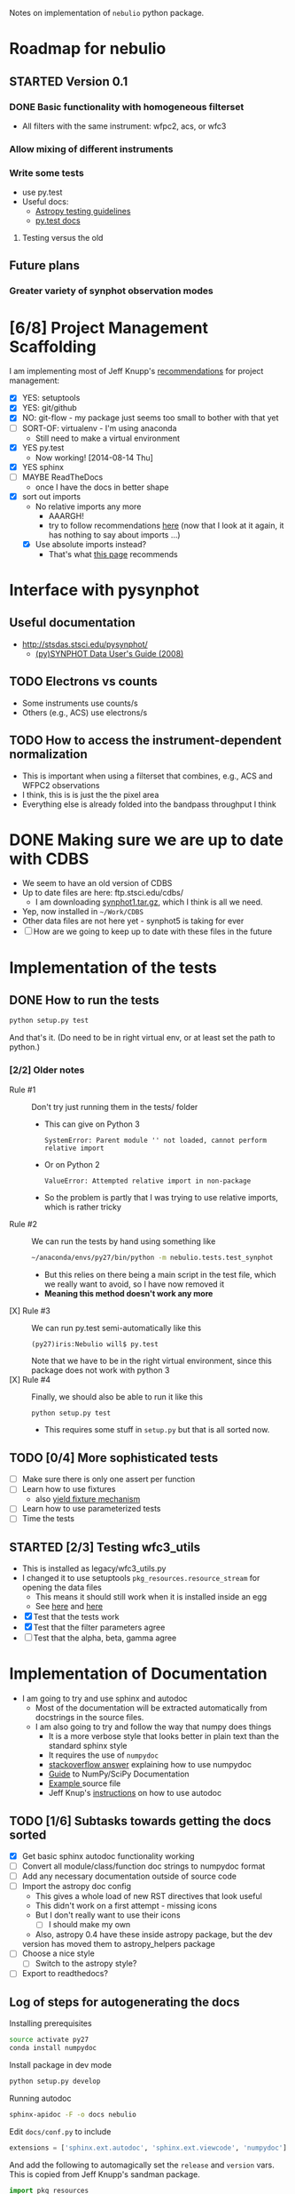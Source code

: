 #+SEQ_TODO: TODO(t) STARTED(s) WAITING(w@) | DONE(d) CANCELED(c@)
#+OPTIONS: ^:{}   
Notes on implementation of =nebulio= python package.


* Roadmap for nebulio

** STARTED Version 0.1

*** DONE Basic functionality with homogeneous filterset
CLOSED: [2014-08-06 Wed 13:35]
+ All filters with the same instrument: wfpc2, acs, or wfc3

*** Allow mixing of different instruments

*** Write some tests
:LOGBOOK:
CLOCK: [2014-08-13 Wed 12:19]--[2014-08-13 Wed 13:04] =>  0:45
:END:
+ use py.test
+ Useful docs:
  + [[http://astropy.readthedocs.org/en/latest/development/testguide.html][Astropy testing guidelines]]
  + [[http://pytest.org/latest/getting-started.html][py.test docs]]
**** Testing versus the old 

** Future plans
*** Greater variety of synphot observation modes
* [6/8] Project Management Scaffolding
:LOGBOOK:
CLOCK: [2014-08-13 Wed 13:04]--[2014-08-13 Wed 17:57] =>  4:53
:END:
I am implementing most of Jeff Knupp's [[http://www.jeffknupp.com/blog/2013/08/16/open-sourcing-a-python-project-the-right-way/][recommendations]] for project
  management:
- [X] YES: setuptools
- [X] YES: git/github
- [X] NO: git-flow - my package just seems too small to bother with that yet
- [ ] SORT-OF: virtualenv - I'm using anaconda
  - Still need to make a virtual environment
- [X] YES py.test
  - Now working! [2014-08-14 Thu]
- [X] YES sphinx
- [ ] MAYBE ReadTheDocs
  - once I have the docs in better shape
- [X] sort out imports
  - No relative imports any more 
    - AAARGH!
    - try to follow recommendations [[http://guide.python-distribute.org/creation.html][here]] (now that I look at it again, it has nothing to say about imports ...)
  - [X] Use absolute imports instead?
    - That's what [[http://blog.habnab.it/blog/2013/07/21/python-packages-and-you/][this page]] recommends


* Interface with pysynphot

** Useful documentation
+ http://stsdas.stsci.edu/pysynphot/
  + [[http://www.stsci.edu/hst/HST_overview/documents/synphot/hst_synphot_cover.html][(py)SYNPHOT Data User's Guide (2008)]]


** TODO Electrons vs counts
+ Some instruments use counts/s
+ Others (e.g., ACS) use electrons/s
  
** TODO How to access the instrument-dependent normalization
:LOGBOOK:
CLOCK: [2014-08-13 Wed 10:30]--[2014-08-13 Wed 10:50] =>  0:20
:END:
+ This is important when using a filterset that combines, e.g., ACS
  and WFPC2 observations
+ I think, this is is just the the pixel area
+ Everything else is already folded into the bandpass throughput I think


* DONE Making sure we are up to date with CDBS
CLOSED: [2014-08-15 Fri 14:47]
:LOGBOOK:
CLOCK: [2014-08-15 Fri 13:37]--[2014-08-15 Fri 14:47] =>  1:10
:END:
+ We seem to have an old version of CDBS
+ Up to date files are here: ftp.stsci.edu/cdbs/
  + I am downloading [[http://www.stsci.edu/ftp/cdbs/tarfiles/synphot1.tar.gz][synphot1.tar.gz]], which I think is all we need.
+ Yep, now installed in =~/Work/CDBS=
+ Other data files are not here yet - synphot5 is taking for ever
+ [ ] How are we going to keep up to date with these files in the future

* Implementation of the tests
** DONE How to run the tests
CLOSED: [2014-08-14 Thu 22:52]
:LOGBOOK:
CLOCK: [2014-08-14 Thu 17:57]--[2014-08-14 Thu 22:52] =>  4:55
:END:
#+BEGIN_SRC sh
python setup.py test
#+END_SRC
And that's it. (Do need to be in right virtual env, or at least set the path to python.)
*** [2/2] Older notes 
+ Rule #1 :: Don't try just running them in the tests/ folder
  + This can give on Python 3
    #+BEGIN_EXAMPLE
    SystemError: Parent module '' not loaded, cannot perform relative import
    #+END_EXAMPLE
  + Or on Python 2
    #+BEGIN_EXAMPLE
    ValueError: Attempted relative import in non-package
    #+END_EXAMPLE
  + So the problem is partly that I was trying to use relative imports, which is rather tricky
+ Rule #2 :: We can run the tests by hand using something like
  #+BEGIN_SRC sh
  ~/anaconda/envs/py27/bin/python -m nebulio.tests.test_synphot
  #+END_SRC
  + But this relies on there being a main script in the test file, which we really want to avoid, so I have now removed it
  + *Meaning this method doesn't work any more* 
+ [X] Rule #3 :: We can run py.test semi-automatically like this
  #+BEGIN_EXAMPLE
  (py27)iris:Nebulio will$ py.test
  #+END_EXAMPLE
  Note that we have to be in the right virtual environment, since this package does not work with python 3
+ [X] Rule #4 :: Finally, we should also be able to run it like this
  #+BEGIN_SRC sh
  python setup.py test
  #+END_SRC
  + This requires some stuff in =setup.py= but that is all sorted now.
** TODO [0/4] More sophisticated tests
+ [ ] Make sure there is only one assert per function
+ [ ] Learn how to use fixtures
  + also [[http://pytest.org/latest/yieldfixture.html#yieldfixture][yield fixture mechanism]]
+ [ ] Learn how to use parameterized tests
+ [ ] Time the tests

** STARTED [2/3] Testing wfc3_utils
:LOGBOOK:
- State "WAITING"    from ""           [2014-08-15 Fri 13:38] \\
  Need to update the CDBS database first
:END:
+ This is installed as legacy/wfc3_utils.py
+ I changed it to use setuptools =pkg_resources.resource_stream= for
  opening the data files
  + This means it should still work when it is installed inside an egg
  + See [[https://pythonhosted.org/setuptools/pkg_resources.html][here]] and [[http://peak.telecommunity.com/DevCenter/PythonEggs#accessing-package-resources][here]]
+ [X] Test that the tests work
+ [X] Test that the filter parameters agree
+ [ ] Test that the alpha, beta, gamma agree


* Implementation of Documentation
:LOGBOOK:
- Note taken on [2014-08-04 Mon 13:06] \\
  This is all new to me and is causing some pain
CLOCK: [2014-08-04 Mon 11:14]--[2014-08-04 Mon 13:06] =>  1:52
:END:
+ I am going to try and use sphinx and autodoc
  + Most of the documentation will be extracted automatically from docstrings in the source files.
  + I am also going to try and follow the way that numpy does things
    + It is a more verbose style that looks better in plain text than the standard sphinx style
    + It requires the use of =numpydoc=
    + [[http://stackoverflow.com/questions/17397483/how-does-numpy-process-docstrings-into-sphinx-documentation-for-parameters][stackoverflow answer]] explaining how to use numpydoc
    + [[https://github.com/numpy/numpy/blob/master/doc/HOWTO_DOCUMENT.rst.txt][Guide]] to NumPy/SciPy Documentation
    + [[https://github.com/numpy/numpy/blob/master/doc/example.py][Example ]]source file
    + Jeff Knup's [[http://www.jeffknupp.com/blog/2013/08/16/open-sourcing-a-python-project-the-right-way/][instructions]] on how to use autodoc
** TODO [1/6] Subtasks towards getting the docs sorted
:LOGBOOK:
CLOCK: [2014-08-04 Mon 13:43]--[2014-08-04 Mon 14:43] =>  1:00
CLOCK: [2014-08-04 Mon 13:06]--[2014-08-04 Mon 13:43] =>  0:37
:END:
+ [X] Get basic sphinx autodoc functionality working
+ [-] Convert all module/class/function doc strings to numpydoc format
+ [ ] Add any necessary documentation outside of source code
+ [ ] Import the astropy doc config
  + This gives a whole load of new RST directives that look useful
  + This didn't work on a first attempt - missing icons
  + But I don't really want to use their icons
    + [ ] I should make my own
  + Also, astropy 0.4 have these inside astropy package, but the dev
  version has moved them to astropy_helpers package
+ [ ] Choose a nice style
  + [ ] Switch to the astropy style?
+ [ ] Export to readthedocs?
** Log of steps for autogenerating the docs
Installing prerequisites
#+BEGIN_SRC sh
source activate py27
conda install numpydoc
#+END_SRC

Install package in dev mode
#+BEGIN_SRC sh
python setup.py develop
#+END_SRC

Running autodoc
#+BEGIN_SRC sh
sphinx-apidoc -F -o docs nebulio
#+END_SRC

Edit =docs/conf.py= to include
#+BEGIN_SRC python
extensions = ['sphinx.ext.autodoc', 'sphinx.ext.viewcode', 'numpydoc']
#+END_SRC

And add the following to automagically set the =release= and =version= vars.  This is copied from Jeff Knupp's sandman package. 

#+BEGIN_SRC python
import pkg_resources
try:
    release = pkg_resources.get_distribution('nebulio').version
except pkg_resources.DistributionNotFound:
    print ('To build the documentation, The distribution information of sandman') 
    print ('Has to be available.  Either install the package into your'         ) 
    print ('development environment or run "setup.py develop" to setup the'     ) 
    print ('metadata.  A virtualenv is recommended!'                            ) 
    sys.exit(1)
del pkg_resources

version = '.'.join(release.split('.')[:2])
#+END_SRC

Change the html theme
#+BEGIN_SRC python
# The theme to use for HTML and HTML Help pages.  See the documentation for
# a list of builtin themes.
html_theme = 'nature'
#+END_SRC

Compile and view the HTML documentation
#+BEGIN_SRC sh
(cd docs; make html)
open docs/_build/html/index.html
#+END_SRC

Compile and view the PDF documentation
#+BEGIN_SRC sh
(cd docs; make latexpdf)
open docs/_build/latex/nebulio.pdf
#+END_SRC

